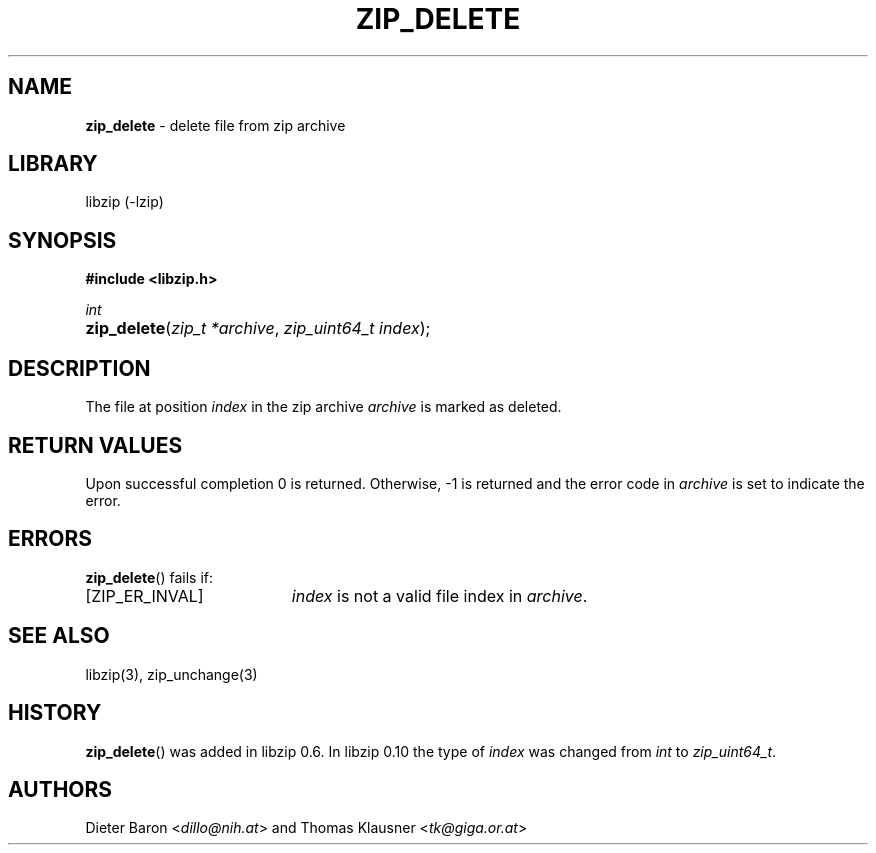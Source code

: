 .\" Automatically generated from an mdoc input file.  Do not edit.
.\" zip_delete.mdoc -- delete files from zip archive
.\" Copyright (C) 2003-2017 Dieter Baron and Thomas Klausner
.\"
.\" This file is part of libzip, a library to manipulate ZIP archives.
.\" The authors can be contacted at <info@libzip.org>
.\"
.\" Redistribution and use in source and binary forms, with or without
.\" modification, are permitted provided that the following conditions
.\" are met:
.\" 1. Redistributions of source code must retain the above copyright
.\"    notice, this list of conditions and the following disclaimer.
.\" 2. Redistributions in binary form must reproduce the above copyright
.\"    notice, this list of conditions and the following disclaimer in
.\"    the documentation and/or other materials provided with the
.\"    distribution.
.\" 3. The names of the authors may not be used to endorse or promote
.\"    products derived from this software without specific prior
.\"    written permission.
.\"
.\" THIS SOFTWARE IS PROVIDED BY THE AUTHORS ``AS IS'' AND ANY EXPRESS
.\" OR IMPLIED WARRANTIES, INCLUDING, BUT NOT LIMITED TO, THE IMPLIED
.\" WARRANTIES OF MERCHANTABILITY AND FITNESS FOR A PARTICULAR PURPOSE
.\" ARE DISCLAIMED.  IN NO EVENT SHALL THE AUTHORS BE LIABLE FOR ANY
.\" DIRECT, INDIRECT, INCIDENTAL, SPECIAL, EXEMPLARY, OR CONSEQUENTIAL
.\" DAMAGES (INCLUDING, BUT NOT LIMITED TO, PROCUREMENT OF SUBSTITUTE
.\" GOODS OR SERVICES; LOSS OF USE, DATA, OR PROFITS; OR BUSINESS
.\" INTERRUPTION) HOWEVER CAUSED AND ON ANY THEORY OF LIABILITY, WHETHER
.\" IN CONTRACT, STRICT LIABILITY, OR TORT (INCLUDING NEGLIGENCE OR
.\" OTHERWISE) ARISING IN ANY WAY OUT OF THE USE OF THIS SOFTWARE, EVEN
.\" IF ADVISED OF THE POSSIBILITY OF SUCH DAMAGE.
.\"
.TH "ZIP_DELETE" "3" "December 18, 2017" "NiH" "Library Functions Manual"
.nh
.if n .ad l
.SH "NAME"
\fBzip_delete\fR
\- delete file from zip archive
.SH "LIBRARY"
libzip (-lzip)
.SH "SYNOPSIS"
\fB#include <libzip.h>\fR
.sp
\fIint\fR
.br
.PD 0
.HP 4n
\fBzip_delete\fR(\fIzip_t\ *archive\fR, \fIzip_uint64_t\ index\fR);
.PD
.SH "DESCRIPTION"
The file at position
\fIindex\fR
in the zip archive
\fIarchive\fR
is marked as deleted.
.SH "RETURN VALUES"
Upon successful completion 0 is returned.
Otherwise, \-1 is returned and the error code in
\fIarchive\fR
is set to indicate the error.
.SH "ERRORS"
\fBzip_delete\fR()
fails if:
.TP 19n
[\fRZIP_ER_INVAL\fR]
\fIindex\fR
is not a valid file index in
\fIarchive\fR.
.SH "SEE ALSO"
libzip(3),
zip_unchange(3)
.SH "HISTORY"
\fBzip_delete\fR()
was added in libzip 0.6.
In libzip 0.10 the type of
\fIindex\fR
was changed from
\fIint\fR
to
\fIzip_uint64_t\fR.
.SH "AUTHORS"
Dieter Baron <\fIdillo@nih.at\fR>
and
Thomas Klausner <\fItk@giga.or.at\fR>
